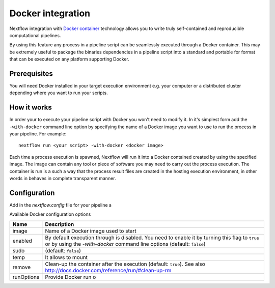 .. _docker-page:

*******************
Docker integration
*******************

Nextflow integration with `Docker container <http://www.docker.io>`_ technology allows you to write truly self-contained
and reproducible computational pipelines.

By using this feature any process in a pipeline script can be seamlessly executed through a Docker container. This may
be extremely useful to package the binaries dependencies in a pipeline script into a standard and portable for format
that can be executed on any platform supporting Docker.


Prerequisites
==============

You will need Docker installed in your target execution environment e.g. your computer or a distributed cluster depending
where you want to run your scripts.



How it works
=============

In order your to execute your pipeline script with Docker you won't need to modify it. In it's simplest form add
the ``-with-docker`` command line option by specifying the name of a Docker image you want to use to run the process
in your pipeline. For example::

  nextflow run <your script> -with-docker <docker image>


Each time a process execution is spawned, Nextflow will run it into a Docker contained created by using the specified image.
The image can contain any tool or piece of software you may need to carry out the process execution. The container
is run is a such a way that the process result files are created in the hosting execution environment, in other words
in behaves in complete transparent manner.



Configuration
=============

Add in the `nextflow.config` file for your pipeline a

Available Docker configuration options

================== ================
Name                Description
================== ================
image               Name of a Docker image used to start
enabled             By default execution through is disabled. You need to enable it by turning this flag to ``true`` or by using the `-with-docker` command line options  (default: ``false``)
sudo                (default: ``false``)
temp                It allows to mount
remove              Clean-up the container after the execution (default: ``true``). See also http://docs.docker.com/reference/run/#clean-up-rm
runOptions          Provide Docker run o
================== ================











